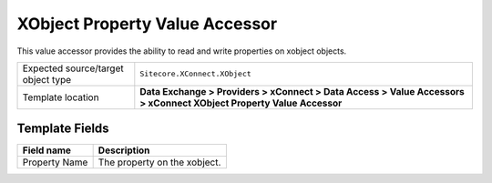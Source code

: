 XObject Property Value Accessor
===================================================
This value accessor provides the ability to read and 
write properties on xobject objects.

.. |object-type-label| replace:: Expected source/target object type
.. |object-type| replace:: ``Sitecore.XConnect.XObject``
.. |template-location| replace:: **Data Exchange > Providers > xConnect > Data Access > Value Accessors > xConnect XObject Property Value Accessor**

+---------------------------+---------------------------------------------------------------------+
| |object-type-label|       | |object-type|                                                       |
+---------------------------+---------------------------------------------------------------------+
| Template location         | |template-location|                                                 |
+---------------------------+---------------------------------------------------------------------+

Template Fields
---------------------------------------------------

.. |property-name| replace:: The property on the xobject.

+---------------------------+---------------------------------------------------------------------+
| Field name                | Description                                                         |
+===========================+=====================================================================+
| Property Name             | |property-name|                                                     |
+---------------------------+---------------------------------------------------------------------+
